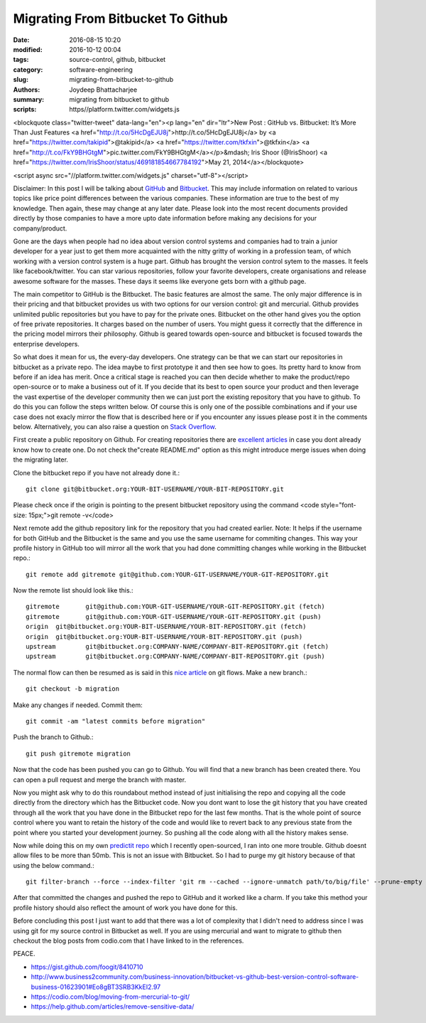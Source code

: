 Migrating From Bitbucket To Github
####################################################

:date: 2016-08-15 10:20
:modified: 2016-10-12 00:04
:tags: source-control, github, bitbucket
:category: software-engineering
:slug: migrating-from-bitbucket-to-github
:authors: Joydeep Bhattacharjee
:summary: migrating from bitbucket to github
:scripts: https//platform.twitter.com/widgets.js

       
<blockquote class="twitter-tweet" data-lang="en"><p lang="en" dir="ltr">New Post : GitHub vs. Bitbucket: It’s More Than Just Features <a href="http://t.co/5HcDgEJU8j">http://t.co/5HcDgEJU8j</a> by <a href="https://twitter.com/takipid">@takipid</a> <a href="https://twitter.com/tkfxin">@tkfxin</a> <a href="http://t.co/FkY9BHGtgM">pic.twitter.com/FkY9BHGtgM</a></p>&mdash; Iris Shoor (@IrisShoor) <a href="https://twitter.com/IrisShoor/status/469181854667784192">May 21, 2014</a></blockquote>

<script async src="//platform.twitter.com/widgets.js" charset="utf-8"></script>

Disclaimer: In this post I will be talking about `GitHub`_ and `Bitbucket`_. This may include information on related to various topics like price point differences between the various companies. These information are true to the best of my knowledge. Then again, these may change at any later date. Please look into the most recent documents provided directly by those companies to have a more upto date information before making any decisions for your company/product.

Gone are the days when people had no idea about version control systems and companies had to train a junior developer for a year just to get them more acquainted with the nitty gritty of working in a profession team, of which working with a version control system is a huge part. Github has brought the version control sytem to the masses. It feels like facebook/twitter. You can star various repositories, follow your favorite developers, create organisations and release awesome software for the masses. These days it seems like everyone gets born with a github page.

The main competitor to GitHub is the Bitbucket. The basic features are almost the same. The only major difference is in their pricing and that bitbucket provides us with two options for our version control: git and mercurial. Github provides unlimited public repositories but you have to pay for the private ones. Bitbucket on the other hand gives you the option of free private repositories. It charges based on the number of users. You might guess it correctly that the difference in the pricing model mirrors their philosophy. Github is geared towards open-source and bitbucket is focused towards the enterprise developers.

So what does it mean for us, the every-day developers. One strategy can be that we can start our repositories in bitbucket as a private repo. The idea maybe to first prototype it and then see how to goes. Its pretty hard to know from before if an idea has merit. Once a critical stage is reached you can then decide whether to make the product/repo open-source or to make a business out of it. If you decide that its best to open source your product and then leverage the vast expertise of the developer community then we can just port the existing repository that you have to github. To do this you can follow the steps written below. Of course this is only one of the possible combinations and if your use case does not exacly mirror the flow that is described here or if you encounter any issues please post it in the comments below. Alternatively, you can also raise a question on `Stack Overflow`_.

First create a public repository on Github. For creating repositories there are `excellent articles`_ in case you dont already know how to create one. Do not check the"create README.md" option as this might introduce merge issues when doing the migrating later.

Clone the bitbucket repo if you have not already done it.::

    git clone git@bitbucket.org:YOUR-BIT-USERNAME/YOUR-BIT-REPOSITORY.git

Please check once if the origin is pointing to the present bitbucket repository using the command <code style="font-size: 15px;">git remote -v</code>

Next remote add the github repository link for the repository that you had created earlier. Note: It helps if the username for both GitHub and the Bitbucket is the same and you use the same username for commiting changes. This way your profile history in GitHub too will mirror all the work that you had done committing changes while working in the Bitbucket repo.::

    git remote add gitremote git@github.com:YOUR-GIT-USERNAME/YOUR-GIT-REPOSITORY.git

Now the remote list should look like this.::

    gitremote       git@github.com:YOUR-GIT-USERNAME/YOUR-GIT-REPOSITORY.git (fetch)
    gitremote       git@github.com:YOUR-GIT-USERNAME/YOUR-GIT-REPOSITORY.git (push)
    origin  git@bitbucket.org:YOUR-BIT-USERNAME/YOUR-BIT-REPOSITORY.git (fetch)
    origin  git@bitbucket.org:YOUR-BIT-USERNAME/YOUR-BIT-REPOSITORY.git (push)
    upstream        git@bitbucket.org:COMPANY-NAME/COMPANY-BIT-REPOSITORY.git (fetch)
    upstream        git@bitbucket.org:COMPANY-NAME/COMPANY-BIT-REPOSITORY.git (push)

The normal flow can then be resumed as is said in this `nice article`_ on git flows.
Make a new branch.::
    
    git checkout -b migration

Make any changes if needed. Commit them::

    git commit -am "latest commits before migration"

Push the branch to Github.::

    git push gitremote migration

Now that the code has been pushed you can go to Github. You will find that a new branch has been created there. You can open a pull request and merge the branch with master.

Now you might ask why to do this roundabout method instead of just initialising the repo and copying all the code directly from the directory which has the Bitbucket code. Now you dont want to lose the git history that you have created through all the work that you have done in the Bitbucket repo for the last few months. That is the whole point of source control where you want to retain the history of the code and would like to revert back to any previous state from the point where you started your development journey. So pushing all the code along with all the history makes sense.

Now while doing this on my own `predictit repo`_ which I recently open-sourced, I ran into one more trouble. Github doesnt allow files to be more than 50mb. This is not an issue with Bitbucket. So I had to purge my git history because of that using the below command.::

    git filter-branch --force --index-filter 'git rm --cached --ignore-unmatch path/to/big/file' --prune-empty --tag-name-filter cat -- --all

After that committed the changes and pushed the repo to GitHub and it worked like a charm. If you take this method your profile history should also reflect the amount of work you have done for this.

Before concluding this post I just want to add that there was a lot of complexity that I didn't need to address since I was using git for my source control in Bitbucket as well. If you are using mercurial and want to migrate to github then checkout the blog posts from codio.com that I have linked to in the references.

PEACE.

- https://gist.github.com/foogit/8410710
- http://www.business2community.com/business-innovation/bitbucket-vs-github-best-version-control-software-business-01623901#Eo8gBT3SRB3KkEI2.97
- https://codio.com/blog/moving-from-mercurial-to-git/
- https://help.github.com/articles/remove-sensitive-data/

.. _GitHub: https://github.com/
.. _Bitbucket: https://bitbucket.org/
.. _Stack Overflow: http://stackoverflow.com/
.. _excellent articles: https://help.github.com/articles/create-a-repo/
.. _nice article: http://blog.scottlowe.org/2015/01/27/using-fork-branch-git-workflow/
.. _predictit repo: https://github.com/infinite-Joy/predictit

